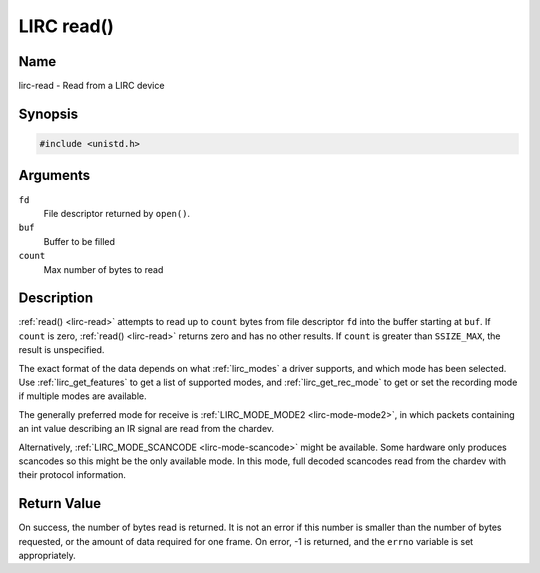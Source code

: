 .. -*- coding: utf-8; mode: rst -*-

.. _lirc-read:

***********
LIRC read()
***********

Name
====

lirc-read - Read from a LIRC device


Synopsis
========

.. code-block:: c

    #include <unistd.h>


.. c:function:: ssize_t read( int fd, void *buf, size_t count )
    :name: lirc-read


Arguments
=========

``fd``
    File descriptor returned by ``open()``.

``buf``
   Buffer to be filled

``count``
   Max number of bytes to read

Description
===========

:ref:`read() <lirc-read>` attempts to read up to ``count`` bytes from file
descriptor ``fd`` into the buffer starting at ``buf``.  If ``count`` is zero,
:ref:`read() <lirc-read>` returns zero and has no other results. If ``count``
is greater than ``SSIZE_MAX``, the result is unspecified.

The exact format of the data depends on what :ref:`lirc_modes` a driver
supports, and which mode has been selected. Use :ref:`lirc_get_features` to
get a list of supported modes, and :ref:`lirc_get_rec_mode` to get or set the
recording mode if multiple modes are available.

The generally preferred mode for receive is
:ref:`LIRC_MODE_MODE2 <lirc-mode-mode2>`,
in which packets containing an int value describing an IR signal are
read from the chardev.

Alternatively, :ref:`LIRC_MODE_SCANCODE <lirc-mode-scancode>` might be available.
Some hardware only produces scancodes so this might be the only available mode.
In this mode, full decoded scancodes read from the chardev with their protocol
information.


Return Value
============

On success, the number of bytes read is returned. It is not an error if
this number is smaller than the number of bytes requested, or the amount
of data required for one frame.  On error, -1 is returned, and the ``errno``
variable is set appropriately.
